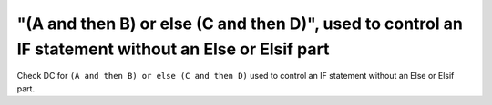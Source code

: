 "(A and then B) or else (C and then D)", used to control an IF statement without an Else or Elsif part
======================================================================================================

Check DC for ``(A and then B) or else (C and then D)`` used to control an IF statement without an Else or
Elsif part.

